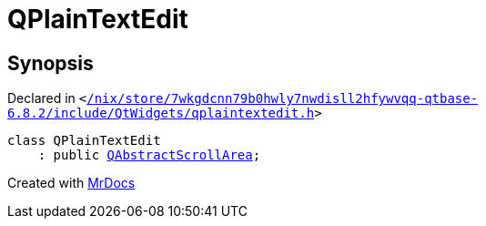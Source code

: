 [#QPlainTextEdit]
= QPlainTextEdit
:relfileprefix: 
:mrdocs:


== Synopsis

Declared in `&lt;https://github.com/PrismLauncher/PrismLauncher/blob/develop//nix/store/7wkgdcnn79b0hwly7nwdisll2hfywvqq-qtbase-6.8.2/include/QtWidgets/qplaintextedit.h#L29[&sol;nix&sol;store&sol;7wkgdcnn79b0hwly7nwdisll2hfywvqq&hyphen;qtbase&hyphen;6&period;8&period;2&sol;include&sol;QtWidgets&sol;qplaintextedit&period;h]&gt;`

[source,cpp,subs="verbatim,replacements,macros,-callouts"]
----
class QPlainTextEdit
    : public xref:QAbstractScrollArea.adoc[QAbstractScrollArea];
----






[.small]#Created with https://www.mrdocs.com[MrDocs]#
